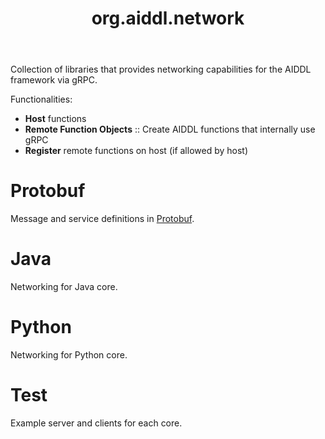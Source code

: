 #+TITLE: org.aiddl.network

Collection of libraries that provides networking capabilities for the AIDDL framework via gRPC.

Functionalities:

- *Host* functions
- *Remote Function Objects* :: Create AIDDL functions that internally use gRPC
- *Register* remote functions on host (if allowed by host)

* Protobuf

Message and service definitions in [[https://developers.google.com/protocol-buffers][Protobuf]].
  
* Java

  Networking for Java core.

* Python

  Networking for Python core.

* Test

  Example server and clients for each core.
